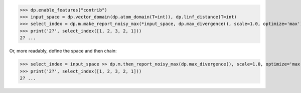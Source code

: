 >>> dp.enable_features("contrib")
>>> input_space = dp.vector_domain(dp.atom_domain(T=int)), dp.linf_distance(T=int)
>>> select_index = dp.m.make_report_noisy_max(*input_space, dp.max_divergence(), scale=1.0, optimize='max')
>>> print('2?', select_index([1, 2, 3, 2, 1]))
2? ...

Or, more readably, define the space and then chain:

>>> select_index = input_space >> dp.m.then_report_noisy_max(dp.max_divergence(), scale=1.0, optimize='max')
>>> print('2?', select_index([1, 2, 3, 2, 1]))
2? ...